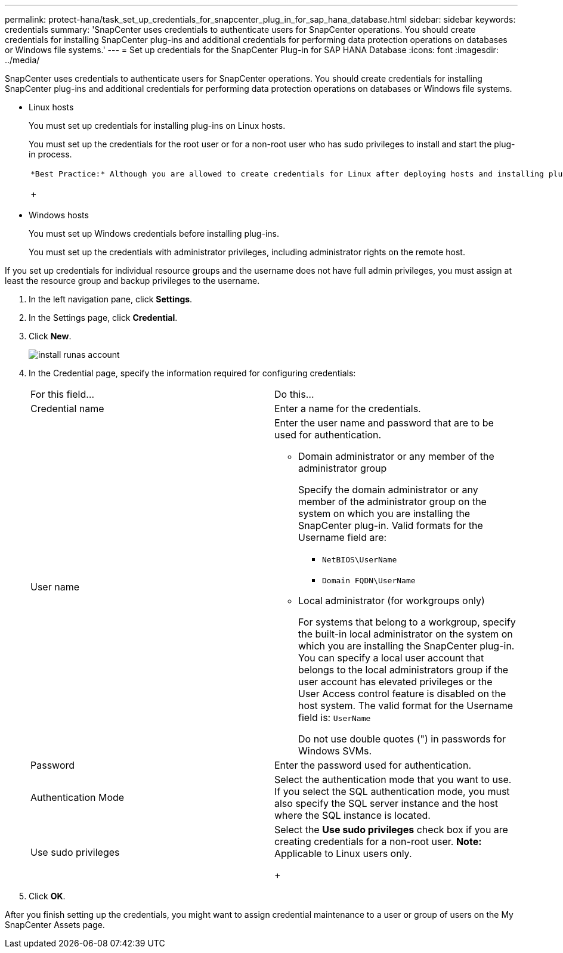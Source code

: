 ---
permalink: protect-hana/task_set_up_credentials_for_snapcenter_plug_in_for_sap_hana_database.html
sidebar: sidebar
keywords: credentials
summary: 'SnapCenter uses credentials to authenticate users for SnapCenter operations. You should create credentials for installing SnapCenter plug-ins and additional credentials for performing data protection operations on databases or Windows file systems.'
---
= Set up credentials for the SnapCenter Plug-in for SAP HANA Database
:icons: font
:imagesdir: ../media/

[.lead]
SnapCenter uses credentials to authenticate users for SnapCenter operations. You should create credentials for installing SnapCenter plug-ins and additional credentials for performing data protection operations on databases or Windows file systems.

* Linux hosts
+
You must set up credentials for installing plug-ins on Linux hosts.
+
You must set up the credentials for the root user or for a non-root user who has sudo privileges to install and start the plug-in process.
+
|===
a|
    *Best Practice:* Although you are allowed to create credentials for Linux after deploying hosts and installing plug-ins, the best practice is to create credentials after you add SVMs, before you deploy hosts and install plug-ins.
+
|===

* Windows hosts
+
You must set up Windows credentials before installing plug-ins.
+
You must set up the credentials with administrator privileges, including administrator rights on the remote host.

If you set up credentials for individual resource groups and the username does not have full admin privileges, you must assign at least the resource group and backup privileges to the username.

. In the left navigation pane, click *Settings*.
. In the Settings page, click *Credential*.
. Click *New*.
+
image::../media/install_runas_account.gif[]

. In the Credential page, specify the information required for configuring credentials:
+
|===
| For this field...| Do this...
a|
Credential name
a|
Enter a name for the credentials.
a|
User name
a|
Enter the user name and password that are to be used for authentication.

 ** Domain administrator or any member of the administrator group
+
Specify the domain administrator or any member of the administrator group on the system on which you are installing the SnapCenter plug-in. Valid formats for the Username field are:

  *** `NetBIOS\UserName`
  *** `Domain FQDN\UserName`

 ** Local administrator (for workgroups only)
+
For systems that belong to a workgroup, specify the built-in local administrator on the system on which you are installing the SnapCenter plug-in. You can specify a local user account that belongs to the local administrators group if the user account has elevated privileges or the User Access control feature is disabled on the host system. The valid format for the Username field is: `UserName`

+
Do not use double quotes (") in passwords for Windows SVMs.
a|
Password
a|
Enter the password used for authentication.
a|
Authentication Mode
a|
Select the authentication mode that you want to use.     If you select the SQL authentication mode, you must also specify the SQL server instance and the host where the SQL instance is located.
a|
Use sudo privileges
a|
Select the *Use sudo privileges* check box if you are creating credentials for a non-root user.    *Note:* Applicable to Linux users only.
+
|===

. Click *OK*.

After you finish setting up the credentials, you might want to assign credential maintenance to a user or group of users on the My SnapCenter Assets page.
